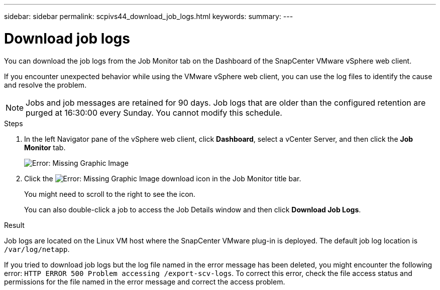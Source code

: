 ---
sidebar: sidebar
permalink: scpivs44_download_job_logs.html
keywords:
summary:
---

= Download job logs
:hardbreaks:
:nofooter:
:icons: font
:linkattrs:
:imagesdir: ./media/

//
// This file was created with NDAC Version 2.0 (August 17, 2020)
//
// 2020-09-09 12:24:22.248621
//

[.lead]
You can download the job logs from the Job Monitor tab on the Dashboard of the SnapCenter VMware vSphere web client.

If you encounter unexpected behavior while using the VMware vSphere web client, you can use the log files to identify the cause and resolve the problem.

[NOTE]
Jobs and job messages are retained for 90 days. Job logs that are older than the configured retention are purged at 16:30:00 every Sunday. You cannot modify this schedule.

.Steps

. In the left Navigator pane of the vSphere web client, click *Dashboard*, select a vCenter Server, and then click the *Job Monitor* tab.
+
image:scpivs44_image9.png[Error: Missing Graphic Image]

. Click the image:scpivs44_image37.png[Error: Missing Graphic Image] download icon in the Job Monitor title bar.
+
You might need to scroll to the right to see the icon.
+
You can also double-click a job to access the Job Details window and then click *Download Job Logs*.

.Result

Job logs are located on the Linux VM host where the SnapCenter VMware plug-in is deployed. The default job log location is `/var/log/netapp`.

If you tried to download job logs but the log file named in the error message has been deleted, you might encounter the following error: `HTTP ERROR 500 Problem accessing /export-scv-logs`. To correct this error, check the file access status and permissions for the file named in the error message and correct the access problem.
